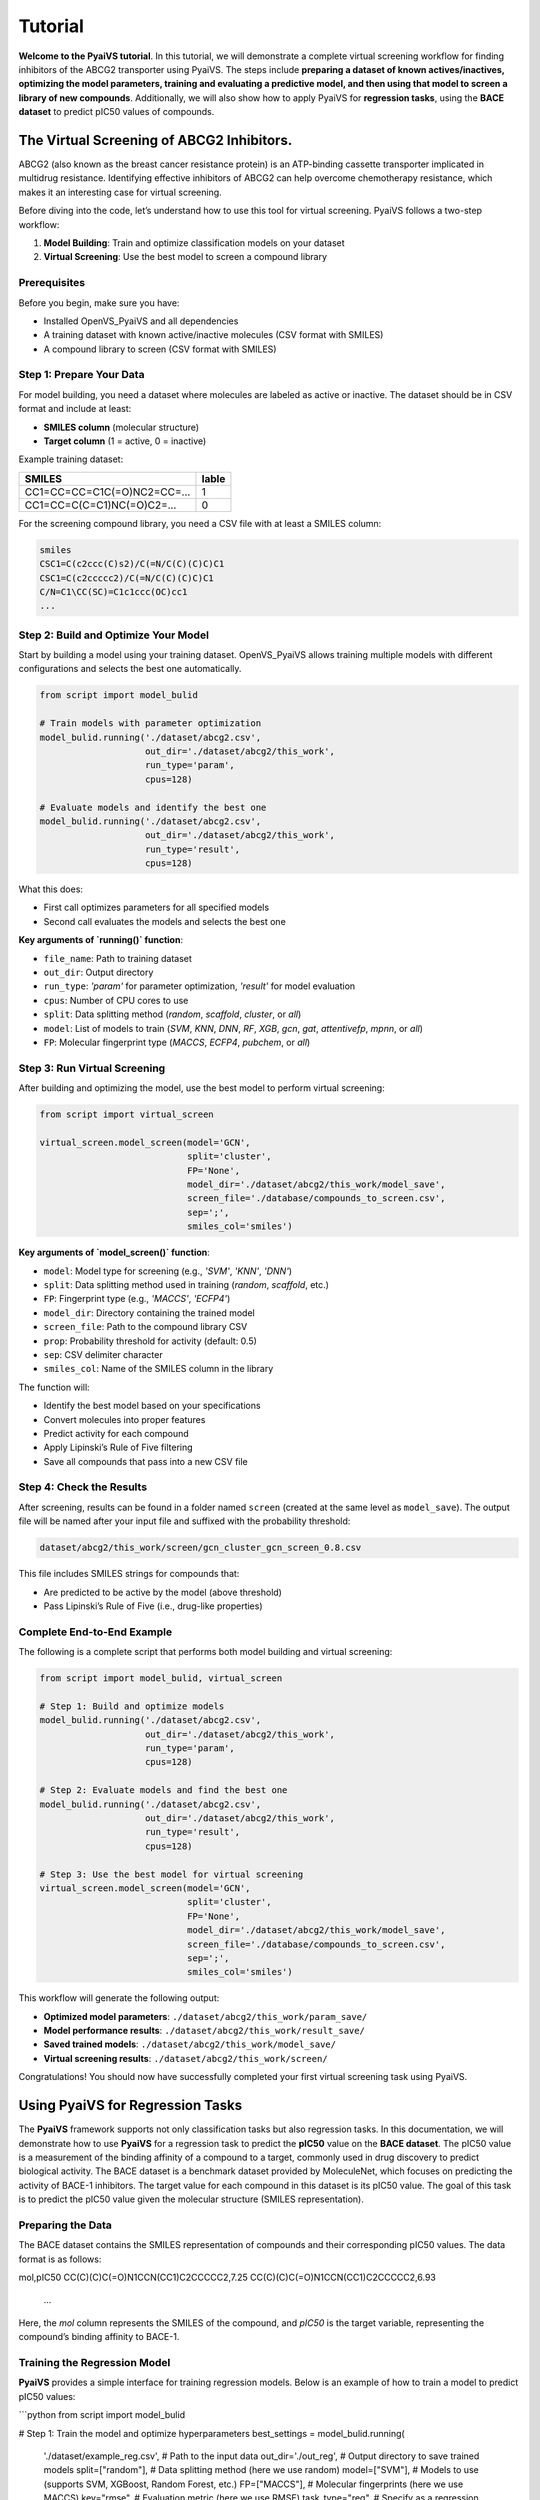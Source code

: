 Tutorial
========

**Welcome to the PyaiVS tutorial**. In this tutorial, we will demonstrate a complete virtual screening workflow for finding inhibitors of the ABCG2 transporter using PyaiVS. The steps include **preparing a dataset of known actives/inactives, optimizing the model parameters, training and evaluating a predictive model, and then using that model to screen a library of new compounds**. Additionally, we will also show how to apply PyaiVS for **regression tasks**, using the **BACE dataset** to predict pIC50 values of compounds.

The Virtual Screening of ABCG2 Inhibitors.
------------------------------------------

ABCG2 (also known as the breast cancer resistance protein) is an ATP-binding cassette transporter implicated in multidrug resistance. Identifying effective inhibitors of ABCG2 can help overcome chemotherapy resistance, which makes it an interesting case for virtual screening.

Before diving into the code, let’s understand how to use this tool for virtual screening.  
PyaiVS follows a two-step workflow:

1. **Model Building**: Train and optimize classification models on your dataset  
2. **Virtual Screening**: Use the best model to screen a compound library

Prerequisites
^^^^^^^^^^^^^

Before you begin, make sure you have:

- Installed OpenVS_PyaiVS and all dependencies  
- A training dataset with known active/inactive molecules (CSV format with SMILES)  
- A compound library to screen (CSV format with SMILES)

Step 1: Prepare Your Data
^^^^^^^^^^^^^^^^^^^^^^^^^

For model building, you need a dataset where molecules are labeled as active or inactive.  
The dataset should be in CSV format and include at least:

- **SMILES column** (molecular structure)  
- **Target column** (1 = active, 0 = inactive)

Example training dataset:

+-----------------------------+--------+
| SMILES                      | lable  |
+=============================+========+
| CC1=CC=CC=C1C(=O)NC2=CC=... | 1      |
+-----------------------------+--------+
| CC1=CC=C(C=C1)NC(=O)C2=...  | 0      |
+-----------------------------+--------+

For the screening compound library, you need a CSV file with at least a SMILES column:

.. code-block:: text

    smiles
    CSC1=C(c2ccc(C)s2)/C(=N/C(C)(C)C)C1
    CSC1=C(c2ccccc2)/C(=N/C(C)(C)C)C1
    C/N=C1\CC(SC)=C1c1ccc(OC)cc1
    ...

Step 2: Build and Optimize Your Model
^^^^^^^^^^^^^^^^^^^^^^^^^^^^^^^^^^^^^

Start by building a model using your training dataset.  
OpenVS_PyaiVS allows training multiple models with different configurations and selects the best one automatically.

.. code-block:: python

    from script import model_bulid

    # Train models with parameter optimization
    model_bulid.running('./dataset/abcg2.csv',
                        out_dir='./dataset/abcg2/this_work',
                        run_type='param',
                        cpus=128)

    # Evaluate models and identify the best one
    model_bulid.running('./dataset/abcg2.csv',
                        out_dir='./dataset/abcg2/this_work',
                        run_type='result',
                        cpus=128)

What this does:

- First call optimizes parameters for all specified models  
- Second call evaluates the models and selects the best one

**Key arguments of `running()` function**:

- ``file_name``: Path to training dataset  
- ``out_dir``: Output directory  
- ``run_type``: `'param'` for parameter optimization, `'result'` for model evaluation  
- ``cpus``: Number of CPU cores to use  
- ``split``: Data splitting method (`random`, `scaffold`, `cluster`, or `all`)  
- ``model``: List of models to train (`SVM`, `KNN`, `DNN`, `RF`, `XGB`, `gcn`, `gat`, `attentivefp`, `mpnn`, or `all`)  
- ``FP``: Molecular fingerprint type (`MACCS`, `ECFP4`, `pubchem`, or `all`)

Step 3: Run Virtual Screening
^^^^^^^^^^^^^^^^^^^^^^^^^^^^^

After building and optimizing the model, use the best model to perform virtual screening:

.. code-block:: python

    from script import virtual_screen

    virtual_screen.model_screen(model='GCN',
                                split='cluster',
                                FP='None',
                                model_dir='./dataset/abcg2/this_work/model_save',
                                screen_file='./database/compounds_to_screen.csv',
                                sep=';',
                                smiles_col='smiles')

**Key arguments of `model_screen()` function**:

- ``model``: Model type for screening (e.g., `'SVM'`, `'KNN'`, `'DNN'`)  
- ``split``: Data splitting method used in training (`random`, `scaffold`, etc.)  
- ``FP``: Fingerprint type (e.g., `'MACCS'`, `'ECFP4'`)  
- ``model_dir``: Directory containing the trained model  
- ``screen_file``: Path to the compound library CSV  
- ``prop``: Probability threshold for activity (default: 0.5)  
- ``sep``: CSV delimiter character  
- ``smiles_col``: Name of the SMILES column in the library

The function will:

- Identify the best model based on your specifications  
- Convert molecules into proper features  
- Predict activity for each compound  
- Apply Lipinski’s Rule of Five filtering  
- Save all compounds that pass into a new CSV file

Step 4: Check the Results
^^^^^^^^^^^^^^^^^^^^^^^^^

After screening, results can be found in a folder named ``screen`` (created at the same level as ``model_save``).  
The output file will be named after your input file and suffixed with the probability threshold:

.. code-block:: text

    dataset/abcg2/this_work/screen/gcn_cluster_gcn_screen_0.8.csv

This file includes SMILES strings for compounds that:

- Are predicted to be active by the model (above threshold)  
- Pass Lipinski’s Rule of Five (i.e., drug-like properties)

Complete End-to-End Example
^^^^^^^^^^^^^^^^^^^^^^^^^^^

The following is a complete script that performs both model building and virtual screening:

.. code-block:: python

    from script import model_bulid, virtual_screen

    # Step 1: Build and optimize models
    model_bulid.running('./dataset/abcg2.csv',
                        out_dir='./dataset/abcg2/this_work',
                        run_type='param',
                        cpus=128)

    # Step 2: Evaluate models and find the best one
    model_bulid.running('./dataset/abcg2.csv',
                        out_dir='./dataset/abcg2/this_work',
                        run_type='result',
                        cpus=128)

    # Step 3: Use the best model for virtual screening
    virtual_screen.model_screen(model='GCN',
                                split='cluster',
                                FP='None',
                                model_dir='./dataset/abcg2/this_work/model_save',
                                screen_file='./database/compounds_to_screen.csv',
                                sep=';',
                                smiles_col='smiles')

This workflow will generate the following output:

- **Optimized model parameters**: ``./dataset/abcg2/this_work/param_save/``  
- **Model performance results**: ``./dataset/abcg2/this_work/result_save/``  
- **Saved trained models**: ``./dataset/abcg2/this_work/model_save/``  
- **Virtual screening results**: ``./dataset/abcg2/this_work/screen/``

Congratulations! You should now have successfully completed your first virtual screening task using PyaiVS.

Using PyaiVS for Regression Tasks
---------------------------------

The **PyaiVS** framework supports not only classification tasks but also regression tasks. In this documentation, we will demonstrate how to use **PyaiVS** for a regression task to predict the **pIC50** value on the **BACE dataset**. The pIC50 value is a measurement of the binding affinity of a compound to a target, commonly used in drug discovery to predict biological activity. The BACE dataset is a benchmark dataset provided by MoleculeNet, which focuses on predicting the activity of BACE-1 inhibitors. The target value for each compound in this dataset is its pIC50 value. The goal of this task is to predict the pIC50 value given the molecular structure (SMILES representation).

Preparing the Data
^^^^^^^^^^^^^^^^^^

The BACE dataset contains the SMILES representation of compounds and their corresponding pIC50 values. The data format is as follows:

.. code-block:: text

mol,pIC50
CC(C)(C)C(=O)N1CCN(CC1)C2CCCCC2,7.25
CC(C)(C)C(=O)N1CCN(CC1)C2CCCCC2,6.93
    ...

Here, the `mol` column represents the SMILES of the compound, and `pIC50` is the target variable, representing the compound’s binding affinity to BACE-1.

Training the Regression Model
^^^^^^^^^^^^^^^^^^^^^^^^^^^^^

**PyaiVS** provides a simple interface for training regression models. Below is an example of how to train a model to predict pIC50 values:

```python
from script import model_bulid

# Step 1: Train the model and optimize hyperparameters
best_settings = model_bulid.running(
    './dataset/example_reg.csv',    # Path to the input data
    out_dir='./out_reg',            # Output directory to save trained models
    split=["random"],               # Data splitting method (here we use random)
    model=["SVM"],                  # Models to use (supports SVM, XGBoost, Random Forest, etc.)
    FP=["MACCS"],                   # Molecular fingerprints (here we use MACCS)
    key="rmse",                     # Evaluation metric (here we use RMSE)
    task_type="reg",                # Specify as a regression task
    cpus=4                          # Number of CPUs to use
)
```

In this code, we specify that we want to train an **SVM** model using **MACCS** molecular fingerprints and evaluate using **RMSE** (Root Mean Squared Error). The data is split randomly using the `random` method, but other options like `scaffold` or `cluster` can also be used.

Activity Prediction
^^^^^^^^^^^^^^^^^^^

Once the model is trained and evaluated, you can use the trained model to screen a set of compounds and predict their pIC50 values. Below is an example of how to screen compounds:

```python
from script import virtual_screen

# Step 2: Screen compounds using the best model
virtual_screen.model_screen(
    best_settings=best_settings,                     # Pass the trained model configuration
    screen_file="./database/compounds_to_screen.csv",   # Path to the compound library to be screened
    smiles_col="smiles",                             # SMILES column name
    output_file="./result/result_svm_maccs_random_rmse_reg.csv",  # Output file name
    task_type="reg"                                  # Specify as a regression task
)
```

Output Results
^^^^^^^^^^^^^^

After activity prediction is completed, **PyaiVS** will generate a CSV file containing the predicted pIC50 values for each compound. The output file will contain the SMILES string of each compound along with its corresponding predicted pIC50 value. For example:

```
smiles,predict_value
CC(C)(C)C(=O)N1CCN(CC1)C2CCCCC2,7.22
CC(C)(C)C(=O)N1CCN(CC1)C2CCCCC2,6.95
...
```
